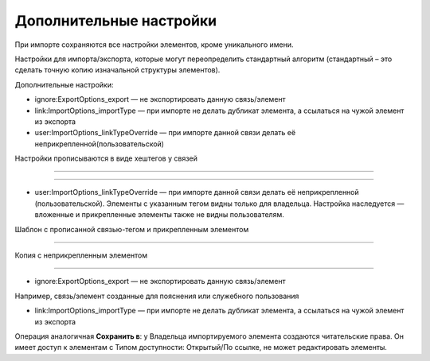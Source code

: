 Дополнительные настройки
=========================

При импорте сохраняются все настройки элементов, кроме уникального имени. 

Настройки для импорта/экспорта, которые могут переопределить стандартный алгоритм (стандартный – это сделать точную копию изначальной структуры элементов).


Дополнительные настройки:

* ignore:ExportOptions_export —  не экспортировать данную связь/элемент
  
* link:ImportOptions_importType — при импорте не делать дубликат элемента, а ссылаться на чужой элемент из экспорта

* user:ImportOptions_linkTypeOverride — при импорте данной связи делать её неприкрепленной(пользовательской)

Настройки прописываются в виде хештегов у связей
  
.. figure:: media/template.png
    :scale: 53 %
    :alt: alternate text
    :align: center

------------------------------------------
   
.. figure:: media/template2.png
    :scale: 53 %
    :alt: alternate text
    :align: center

------------------------------------------


* user:ImportOptions_linkTypeOverride — при импорте данной связи делать её неприкрепленной (пользовательской). Элементы с указанным тегом видны только для владельца. Настройка наследуется — вложенные и прикрепленные элементы также не видны пользователям.

Шаблон с прописанной связью-тегом и прикрепленным элементом

.. figure:: media/template3.png
    :scale: 53 %
    :alt: alternate text
    :align: center

------------------------------------------

Копия с неприкрепленным элементом
   
.. figure:: media/template4.png
    :scale: 53 %
    :alt: alternate text
    :align: center

------------------------------------------

* ignore:ExportOptions_export —  не экспортировать данную связь/элемент

Например, связь/элемент созданные для пояснения или служебного пользования

* link:ImportOptions_importType — при импорте не делать дубликат элемента, а ссылаться на чужой элемент из экспорта

Операция аналогичная **Сохранить в**: у Владельца импортируемого элемента создаются читательские права. Он имеет доступ к элементам с Типом доступности: Открытый/По ссылке, не может редактировать элементы.

.. .. raw:: html
   
..    <torrow-widget
..       id="torrow-widget"
..       url="https://web.torrow.net/app/tabs/tab-search/service;id=103edf7f8c4affcce3a659502c23a?closeButtonHidden=true&tabBarHidden=true"
..       modal="right"
..       modal-active="false"
..       show-widget-button="true"
..       button-text="Заявка эксперту"
..       modal-width="550px"
..       button-style = "rectangle"
..       button-size = "60"
..       button-y = "top"
..    ></torrow-widget>
..    <script src="https://cdn.jsdelivr.net/gh/torrowtechnologies/torrow-widget@1/dist/torrow-widget.min.js" defer></script>

.. .. raw:: html

..    <script src="https://code.jivo.ru/widget/m8kFjF91Tn" async></script>